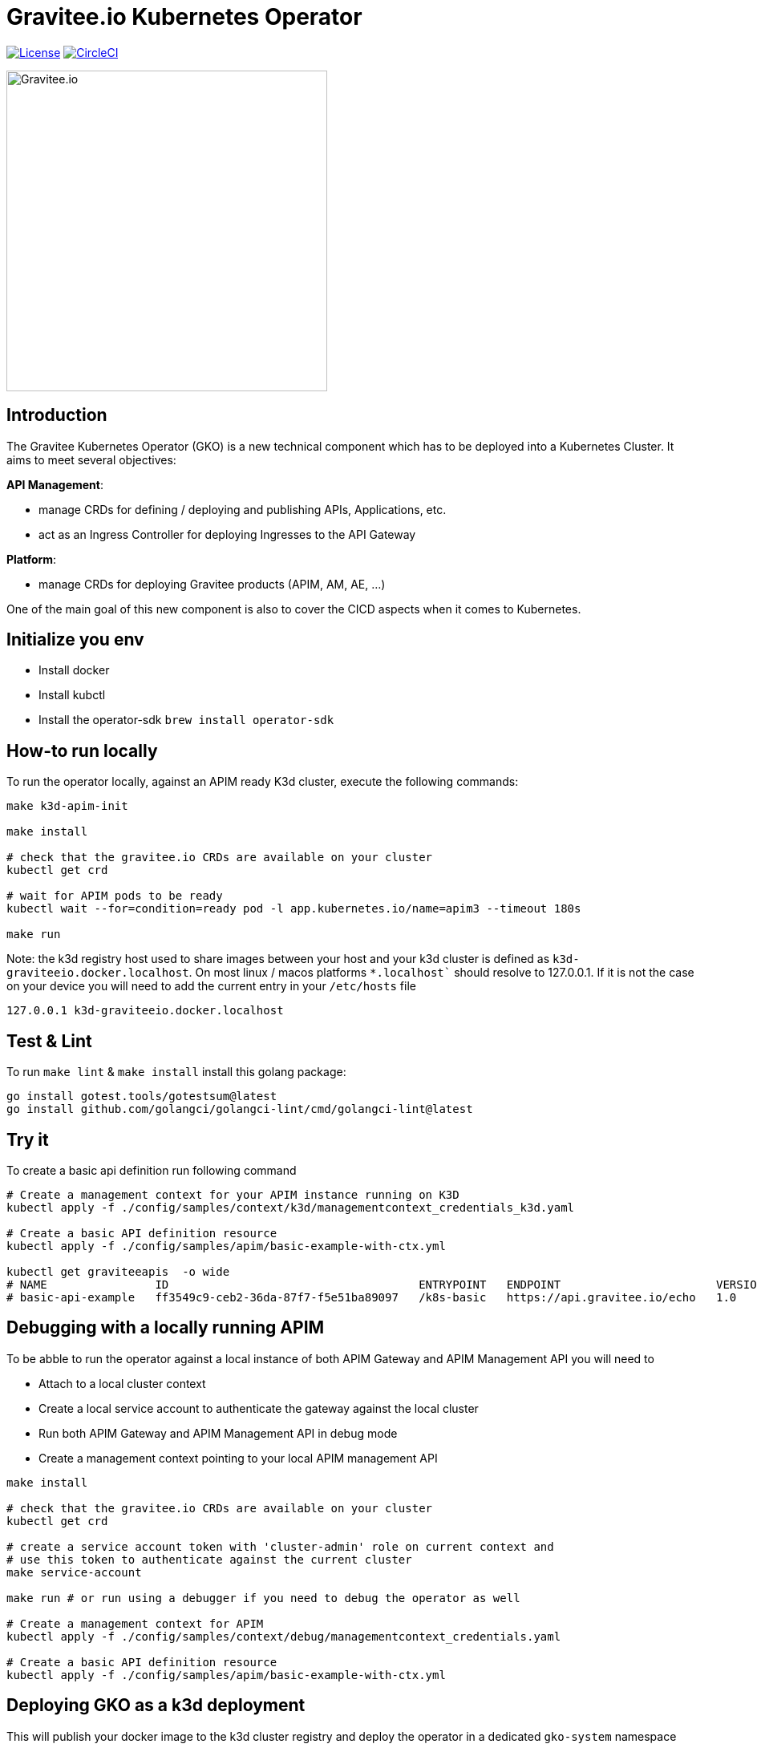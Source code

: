 = Gravitee.io Kubernetes Operator

image:https://img.shields.io/badge/License-Apache%202.0-blue.svg["License", link="https://github.com/gravitee-io/gravitee-kubernetes-operator/blob/master/LICENSE"]
image:https://dl.circleci.com/status-badge/img/gh/gravitee-io/gravitee-kubernetes-operator/tree/master.svg?style=svg&circle-token=fede14bc30847f9ef01ae44c12c44edbe817c3b0["CircleCI", link="https://app.circleci.com/pipelines/github/gravitee-io/gravitee-kubernetes-operator?branch=master"]

image:./.assets/gravitee-logo-cyan.svg["Gravitee.io",400]

== Introduction

The Gravitee Kubernetes Operator (GKO) is a new technical component which has to be deployed into a Kubernetes Cluster.
It aims to meet several objectives:

*API Management*: 

  * manage CRDs for defining / deploying and publishing APIs, Applications, etc.
  * act as an Ingress Controller for deploying Ingresses to the API Gateway

*Platform*: 

  * manage CRDs for deploying Gravitee products (APIM, AM, AE, …)

One of the main goal of this new component is also to cover the CICD aspects when it comes to Kubernetes.

== Initialize you env

- Install docker
- Install kubctl
- Install the operator-sdk `brew install operator-sdk`

== How-to run locally
To run the operator locally, against an APIM ready K3d cluster, execute the following commands:

[source,shell]
----
make k3d-apim-init

make install

# check that the gravitee.io CRDs are available on your cluster
kubectl get crd 

# wait for APIM pods to be ready
kubectl wait --for=condition=ready pod -l app.kubernetes.io/name=apim3 --timeout 180s

make run
----

Note: the k3d registry host used to share images between your host and your k3d cluster is defined as `k3d-graviteeio.docker.localhost`. On most linux / macos platforms `*.localhost`` should resolve to 127.0.0.1. If it is not the case on your device you will
need to add the current entry in your `/etc/hosts` file

[source,shell]
----
127.0.0.1 k3d-graviteeio.docker.localhost
----


== Test & Lint

To run `make lint` & `make install` install this golang package:

[source,shell]
----
go install gotest.tools/gotestsum@latest
go install github.com/golangci/golangci-lint/cmd/golangci-lint@latest
----

== Try it
To create a basic api definition run following command

[source,shell]
----
# Create a management context for your APIM instance running on K3D
kubectl apply -f ./config/samples/context/k3d/managementcontext_credentials_k3d.yaml

# Create a basic API definition resource
kubectl apply -f ./config/samples/apim/basic-example-with-ctx.yml

kubectl get graviteeapis  -o wide
# NAME                ID                                     ENTRYPOINT   ENDPOINT                       VERSION   ENABLED
# basic-api-example   ff3549c9-ceb2-36da-87f7-f5e51ba89097   /k8s-basic   https://api.gravitee.io/echo   1.0       true
----

== Debugging with a locally running APIM
To be abble to run the operator against a local instance of both APIM Gateway and APIM Management API you will need to

* Attach to a local cluster context
* Create a local service account to authenticate the gateway against the local cluster
* Run both APIM Gateway and APIM Management API in debug mode
* Create a management context pointing to your local APIM management API

[source,shell]
----
make install

# check that the gravitee.io CRDs are available on your cluster
kubectl get crd

# create a service account token with 'cluster-admin' role on current context and
# use this token to authenticate against the current cluster
make service-account

make run # or run using a debugger if you need to debug the operator as well

# Create a management context for APIM
kubectl apply -f ./config/samples/context/debug/managementcontext_credentials.yaml

# Create a basic API definition resource
kubectl apply -f ./config/samples/apim/basic-example-with-ctx.yml
----

== Deploying GKO as a k3d deployment

This will publish your docker image to the k3d cluster registry and deploy the operator
in a dedicated `gko-system` namespace

[source,shell]
----
make k3d-gko-build k3d-gko-push k3d-gko-deploy
----

== Note for Apple Silicon users
The default version of kustomize installed by the `kustomize` target is not available on
arm64 platforms.

You can override the version to use setting the `KUSTOMIZE_VERSION` environment variable

[source,shell]
----
export KUSTOMIZE_VERSION=v4.5.5
make kustomize
----

